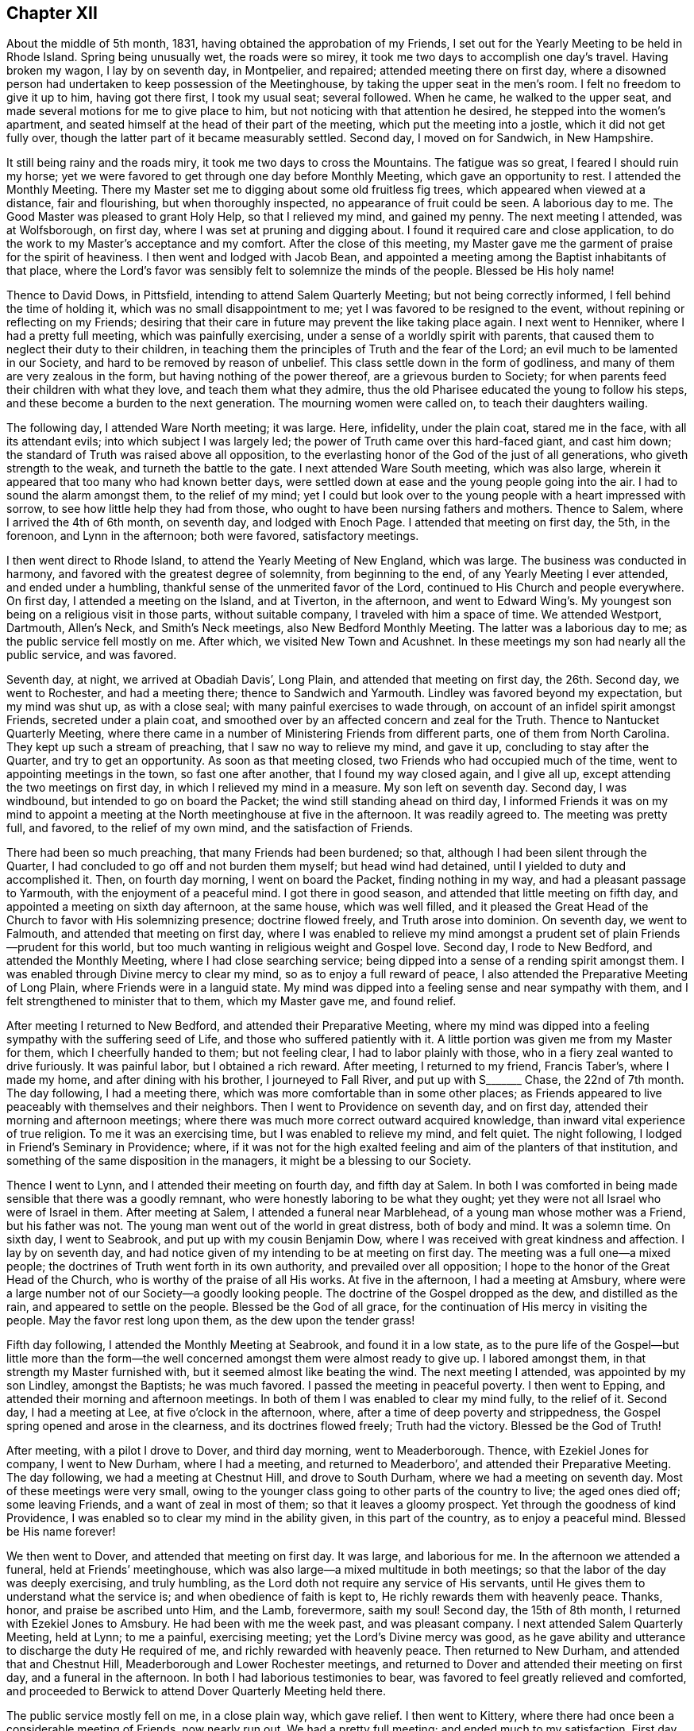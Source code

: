 == Chapter XII

About the middle of 5th month, 1831, having obtained the approbation of my Friends,
I set out for the Yearly Meeting to be held in Rhode Island.
Spring being unusually wet, the roads were so mirey,
it took me two days to accomplish one day`'s travel.
Having broken my wagon, I lay by on seventh day, in Montpelier, and repaired;
attended meeting there on first day,
where a disowned person had undertaken to keep possession of the Meetinghouse,
by taking the upper seat in the men`'s room.
I felt no freedom to give it up to him, having got there first, I took my usual seat;
several followed.
When he came, he walked to the upper seat,
and made several motions for me to give place to him,
but not noticing with that attention he desired, he stepped into the women`'s apartment,
and seated himself at the head of their part of the meeting,
which put the meeting into a jostle, which it did not get fully over,
though the latter part of it became measurably settled.
Second day, I moved on for Sandwich, in New Hampshire.

It still being rainy and the roads miry, it took me two days to cross the Mountains.
The fatigue was so great, I feared I should ruin my horse;
yet we were favored to get through one day before Monthly Meeting,
which gave an opportunity to rest.
I attended the Monthly Meeting.
There my Master set me to digging about some old fruitless fig trees,
which appeared when viewed at a distance, fair and flourishing,
but when thoroughly inspected, no appearance of fruit could be seen.
A laborious day to me.
The Good Master was pleased to grant Holy Help, so that I relieved my mind,
and gained my penny.
The next meeting I attended, was at Wolfsborough, on first day,
where I was set at pruning and digging about.
I found it required care and close application,
to do the work to my Master`'s acceptance and my comfort.
After the close of this meeting,
my Master gave me the garment of praise for the spirit of heaviness.
I then went and lodged with Jacob Bean,
and appointed a meeting among the Baptist inhabitants of that place,
where the Lord`'s favor was sensibly felt to solemnize the minds of the people.
Blessed be His holy name!

Thence to David Dows, in Pittsfield, intending to attend Salem Quarterly Meeting;
but not being correctly informed, I fell behind the time of holding it,
which was no small disappointment to me; yet I was favored to be resigned to the event,
without repining or reflecting on my Friends;
desiring that their care in future may prevent the like taking place again.
I next went to Henniker, where I had a pretty full meeting,
which was painfully exercising, under a sense of a worldly spirit with parents,
that caused them to neglect their duty to their children,
in teaching them the principles of Truth and the fear of the Lord;
an evil much to be lamented in our Society, and hard to be removed by reason of unbelief.
This class settle down in the form of godliness,
and many of them are very zealous in the form, but having nothing of the power thereof,
are a grievous burden to Society;
for when parents feed their children with what they love,
and teach them what they admire,
thus the old Pharisee educated the young to follow his steps,
and these become a burden to the next generation.
The mourning women were called on, to teach their daughters wailing.

The following day, I attended Ware North meeting; it was large.
Here, infidelity, under the plain coat, stared me in the face,
with all its attendant evils; into which subject I was largely led;
the power of Truth came over this hard-faced giant, and cast him down;
the standard of Truth was raised above all opposition,
to the everlasting honor of the God of the just of all generations,
who giveth strength to the weak, and turneth the battle to the gate.
I next attended Ware South meeting, which was also large,
wherein it appeared that too many who had known better days,
were settled down at ease and the young people going into the air.
I had to sound the alarm amongst them, to the relief of my mind;
yet I could but look over to the young people with a heart impressed with sorrow,
to see how little help they had from those,
who ought to have been nursing fathers and mothers.
Thence to Salem, where I arrived the 4th of 6th month, on seventh day,
and lodged with Enoch Page.
I attended that meeting on first day, the 5th, in the forenoon,
and Lynn in the afternoon; both were favored, satisfactory meetings.

I then went direct to Rhode Island, to attend the Yearly Meeting of New England,
which was large.
The business was conducted in harmony, and favored with the greatest degree of solemnity,
from beginning to the end, of any Yearly Meeting I ever attended,
and ended under a humbling, thankful sense of the unmerited favor of the Lord,
continued to His Church and people everywhere.
On first day, I attended a meeting on the Island, and at Tiverton, in the afternoon,
and went to Edward Wing`'s. My youngest son being on a religious visit in those parts,
without suitable company, I traveled with him a space of time.
We attended Westport, Dartmouth, Allen`'s Neck, and Smith`'s Neck meetings,
also New Bedford Monthly Meeting.
The latter was a laborious day to me; as the public service fell mostly on me.
After which, we visited New Town and Acushnet.
In these meetings my son had nearly all the public service, and was favored.

Seventh day, at night, we arrived at Obadiah Davis`', Long Plain,
and attended that meeting on first day, the 26th. Second day, we went to Rochester,
and had a meeting there; thence to Sandwich and Yarmouth.
Lindley was favored beyond my expectation, but my mind was shut up, as with a close seal;
with many painful exercises to wade through,
on account of an infidel spirit amongst Friends, secreted under a plain coat,
and smoothed over by an affected concern and zeal for the Truth.
Thence to Nantucket Quarterly Meeting,
where there came in a number of Ministering Friends from different parts,
one of them from North Carolina.
They kept up such a stream of preaching, that I saw no way to relieve my mind,
and gave it up, concluding to stay after the Quarter, and try to get an opportunity.
As soon as that meeting closed, two Friends who had occupied much of the time,
went to appointing meetings in the town, so fast one after another,
that I found my way closed again, and I give all up,
except attending the two meetings on first day, in which I relieved my mind in a measure.
My son left on seventh day.
Second day, I was windbound, but intended to go on board the Packet;
the wind still standing ahead on third day,
I informed Friends it was on my mind to appoint a meeting
at the North meetinghouse at five in the afternoon.
It was readily agreed to.
The meeting was pretty full, and favored, to the relief of my own mind,
and the satisfaction of Friends.

There had been so much preaching, that many Friends had been burdened; so that,
although I had been silent through the Quarter,
I had concluded to go off and not burden them myself; but head wind had detained,
until I yielded to duty and accomplished it.
Then, on fourth day morning, I went on board the Packet, finding nothing in my way,
and had a pleasant passage to Yarmouth, with the enjoyment of a peaceful mind.
I got there in good season, and attended that little meeting on fifth day,
and appointed a meeting on sixth day afternoon, at the same house, which was well filled,
and it pleased the Great Head of the Church to favor with His solemnizing presence;
doctrine flowed freely, and Truth arose into dominion.
On seventh day, we went to Falmouth, and attended that meeting on first day,
where I was enabled to relieve my mind amongst a
prudent set of plain Friends--prudent for this world,
but too much wanting in religious weight and Gospel love.
Second day, I rode to New Bedford, and attended the Monthly Meeting,
where I had close searching service;
being dipped into a sense of a rending spirit amongst them.
I was enabled through Divine mercy to clear my mind,
so as to enjoy a full reward of peace,
I also attended the Preparative Meeting of Long Plain,
where Friends were in a languid state.
My mind was dipped into a feeling sense and near sympathy with them,
and I felt strengthened to minister that to them, which my Master gave me,
and found relief.

After meeting I returned to New Bedford, and attended their Preparative Meeting,
where my mind was dipped into a feeling sympathy with the suffering seed of Life,
and those who suffered patiently with it.
A little portion was given me from my Master for them, which I cheerfully handed to them;
but not feeling clear, I had to labor plainly with those,
who in a fiery zeal wanted to drive furiously.
It was painful labor, but I obtained a rich reward.
After meeting, I returned to my friend, Francis Taber`'s, where I made my home,
and after dining with his brother, I journeyed to Fall River,
and put up with S+++_______+++ Chase, the 22nd of 7th month.
The day following, I had a meeting there,
which was more comfortable than in some other places;
as Friends appeared to live peaceably with themselves and their neighbors.
Then I went to Providence on seventh day, and on first day,
attended their morning and afternoon meetings;
where there was much more correct outward acquired knowledge,
than inward vital experience of true religion.
To me it was an exercising time, but I was enabled to relieve my mind, and felt quiet.
The night following, I lodged in Friend`'s Seminary in Providence; where,
if it was not for the high exalted feeling and aim of the planters of that institution,
and something of the same disposition in the managers,
it might be a blessing to our Society.

Thence I went to Lynn, and I attended their meeting on fourth day, and fifth day at Salem.
In both I was comforted in being made sensible that there was a goodly remnant,
who were honestly laboring to be what they ought;
yet they were not all Israel who were of Israel in them.
After meeting at Salem, I attended a funeral near Marblehead,
of a young man whose mother was a Friend, but his father was not.
The young man went out of the world in great distress, both of body and mind.
It was a solemn time.
On sixth day, I went to Seabrook, and put up with my cousin Benjamin Dow,
where I was received with great kindness and affection.
I lay by on seventh day,
and had notice given of my intending to be at meeting on first day.
The meeting was a full one--a mixed people;
the doctrines of Truth went forth in its own authority,
and prevailed over all opposition; I hope to the honor of the Great Head of the Church,
who is worthy of the praise of all His works.
At five in the afternoon, I had a meeting at Amsbury,
where were a large number not of our Society--a goodly looking people.
The doctrine of the Gospel dropped as the dew, and distilled as the rain,
and appeared to settle on the people.
Blessed be the God of all grace, for the continuation of His mercy in visiting the people.
May the favor rest long upon them, as the dew upon the tender grass!

Fifth day following, I attended the Monthly Meeting at Seabrook,
and found it in a low state,
as to the pure life of the Gospel--but little more than the form--the
well concerned amongst them were almost ready to give up.
I labored amongst them, in that strength my Master furnished with,
but it seemed almost like beating the wind.
The next meeting I attended, was appointed by my son Lindley, amongst the Baptists;
he was much favored.
I passed the meeting in peaceful poverty.
I then went to Epping, and attended their morning and afternoon meetings.
In both of them I was enabled to clear my mind fully, to the relief of it.
Second day, I had a meeting at Lee, at five o`'clock in the afternoon, where,
after a time of deep poverty and strippedness,
the Gospel spring opened and arose in the clearness, and its doctrines flowed freely;
Truth had the victory.
Blessed be the God of Truth!

After meeting, with a pilot I drove to Dover, and third day morning,
went to Meaderborough. Thence, with Ezekiel Jones for company, I went to New Durham,
where I had a meeting, and returned to Meaderboro`',
and attended their Preparative Meeting.
The day following, we had a meeting at Chestnut Hill, and drove to South Durham,
where we had a meeting on seventh day.
Most of these meetings were very small,
owing to the younger class going to other parts of the country to live;
the aged ones died off; some leaving Friends, and a want of zeal in most of them;
so that it leaves a gloomy prospect.
Yet through the goodness of kind Providence,
I was enabled so to clear my mind in the ability given, in this part of the country,
as to enjoy a peaceful mind.
Blessed be His name forever!

We then went to Dover, and attended that meeting on first day.
It was large, and laborious for me.
In the afternoon we attended a funeral, held at Friends`' meetinghouse,
which was also large--a mixed multitude in both meetings;
so that the labor of the day was deeply exercising, and truly humbling,
as the Lord doth not require any service of His servants,
until He gives them to understand what the service is;
and when obedience of faith is kept to, He richly rewards them with heavenly peace.
Thanks, honor, and praise be ascribed unto Him, and the Lamb, forevermore, saith my soul!
Second day, the 15th of 8th month, I returned with Ezekiel Jones to Amsbury.
He had been with me the week past, and was pleasant company.
I next attended Salem Quarterly Meeting, held at Lynn; to me a painful,
exercising meeting; yet the Lord`'s Divine mercy was good,
as he gave ability and utterance to discharge the duty He required of me,
and richly rewarded with heavenly peace.
Then returned to New Durham, and attended that and Chestnut Hill,
Meaderborough and Lower Rochester meetings,
and returned to Dover and attended their meeting on first day,
and a funeral in the afternoon.
In both I had laborious testimonies to bear,
was favored to feel greatly relieved and comforted,
and proceeded to Berwick to attend Dover Quarterly Meeting held there.

The public service mostly fell on me, in a close plain way, which gave relief.
I then went to Kittery, where there had once been a considerable meeting of Friends,
now nearly run out.
We had a pretty full meeting; and ended much to my satisfaction.
First day, attended meeting at Berwick, where I had close searching service,
but through Divine favor was enabled to clear my mind, and felt relieved.
In the afternoon I attended an appointed meeting at the Great Falls which was large.
The service was principally allotted to my son, Lindley.
He being young it tried his feelings pretty closely, yet I believe all was right;
preachers have need to learn as well as teach.
From this I proceeded to Falmouth Quarterly Meeting.
In the meeting of Ministers and Elders, I felt a necessity to deal plainly and honestly.
I hope it will do good.
The following meeting, the service fell almost entirely on Lindley; he was much favored;
Truth reigned to the honor of the head of the Church.
Sixth day, I had a meeting at Pownell; which though not large,
was favored--the minds of some were comforted.
On first day, I attended a large meeting at Durham,
where I was not altogether satisfied with myself,
not keeping enough in the patience and simplicity.

Second day, I went twenty miles to Gardner, and put up with Noah Ferris,
and had a small meeting in the town, at five in the afternoon, to good satisfaction.
The day following, I attended the Monthly Meeting, at East Pond, where I had close,
searching service, which made some stir amongst Friends; yet I felt great peace.
I next attended Fairfield Monthly Meeting, where I was silent.
Three or four of the leaders from the other Monthly Meeting came, I thought, as spies.
I had nothing for them.
Then we went to Cornville, and had a meeting on the East Ridge,
having Israel Goddard and Phebe Cobb, for company.
The day following, we had a meeting at Athens Village.
On first day, at Robert Wentworth`'s. Also, one at five o`'clock at Braton Village,
both of them to good satisfaction.
Thence went to Sandersfield, and had a meeting.
Then went to Sebec, and had a meeting.
Thence to Sirens, and lodged at John Burton`'s, a Friend,
and had a good satisfactory meeting in the neighborhood,
which was the case in several of the last mentioned meetings,
there being great openness in the minds of the people, to hear.
The Lord favored with suitable matter and free utterance, and richly rewarded with peace.
Blessed be His high and holy name!

We then rode to St. Albans, and put up with Samuel Beals, seventh day, 24th of 9th month.
On first day we attended their meeting, which was large and much favored.
At evening, we had a large meeting at Newport, which was laborious, but well.
Second day, we rode twenty miles,
and had a meeting at evening in Friends`' meetinghouse at Brooks.
It was not large, but a favored time.
We lodged at Doctor Roberts`'. Third day, we rode to Unity.
Fourth day, attended their meeting in course.
Thence Albion, Hope and Bremans, and had a meeting in each place,
and were favored to the enjoyment of peaceful minds.
Second day, we rode to Winsof, where we stopped and had a meeting among the Methodists,
to the satisfaction of the people.
Fourth day, we attended the River meeting.
Fifth day, we attended meeting at Vassalborough, where I had close,
plain service in good authority, which made its way through all opposition.
Sixth day, we were at Sidney Meeting,
where my sufferings were unusually painful a length of time,
when way opened to clear my mind, in a plain way to its relief.
Seventh day, we had a meeting at Belgrade; Gospel life rose into dominion,
and its doctrines flowed freely.
On first day, the 9th of 10th month, we attended Winthrop meeting.
It being a very rainy day, the meeting was small;
a comely number of young people attended, to whom tender counsel flowed freely.
After meeting we went to Elijah Pope`'s; were there detained by a great fall of rain.
On fourth day, we attended Litchfield meeting.
Truth opened the way, and gave ability to clear my mind, in a close, searching testimony,
which gave relief.
Fifth day, we journeyed to New Sharon, over a very hilly country, and lodged.

Sixth day we had a trying meeting there, in the exercise of close, plain testimony.
After meeting, we drove to Wilton, and had a meeting there on seventh day,
which was troubled with an impostor who took up considerable time in preaching,
tending to the unsettlement of the meeting, so that I was fearful it would be spoiled;
yet, through Divine mercy, Truth rose in a powerful manner over all opposition.
The meeting ended under a quiet solemnity, to the satisfaction of the people.
We returned the same day to New Sharon; had a meeting there.
Passed on to Fairfield, and attended a large favored meeting on first day.
After it, we drove to John Cock`'s, about twenty miles.
Second day, we attended the Preparative Meeting of Ministers and Elders, at Unity,
where it fell to my lot, to communicate some plain truths.
The day following, attended their Monthly Meeting, which was the most solemn,
favored meeting that I have attended in this part of the land.

The next day, I attended the Monthly Meeting at Vassalborough.
It was large and favored.
In the evening attended a meeting appointed by J. J. W., at Hallowel Forks,
in a school house; a full meeting,
wherein the doctrines of truth flowed freely and
appeared to settle on the minds of the people,
as dew on the tender grass.
On 5th day, I attended Sidney Monthly Meeting.
It appeared to be a low time with Friends, owing much to the want of true Gospel love,
and a right zeal.
Their business was managed dull; yet the Gospel spring flowed in strength,
and arose in dominion.
Sixth day, I attended Leeds Monthly Meeting held at Winthrop,
where the business was also conducted without much energy.
In both the last meetings, I enjoyed myself in peaceful silence,
and was comforted in partaking of a share of the reward of those who labored.
On seventh day, I had a meeting in the town of Hallowell, amongst a high feeling people,
where through unmerited mercy, strength was given to deliver the truth,
in such Gospel authority the people became settled; the meeting ended quietly.
We next went to Leeds, and attended that meeting on first day.
I was silent, and well satisfied with it.

Second day, I attended the Preparative Meeting of Ministers and Elders, at Durham.
Third day, the Monthly Meeting, a laborious time with me,
in clearing my mind to the relief of it.
Fourth day, I attended Falmouth Preparative Meeting of Ministers and Elders,
where I had to communicate some plain remarks.
Fifth day, I attended the Monthly Meeting, where I was greatly enlarged,
to the relief of my own mind, and it appeared to the satisfaction of my Friends.
Sixth day, I had a meeting on Cape Elizabeth,
where an approved minister amongst Friends had turned Hicksite, in consequence of which,
several were jostled in mind, and some became more slack in attending meetings,
so that the meeting, which was not large before, became very small and somewhat languid,
but through unmerited mercy, it pleased the Head of the Church to speak comfortably,
to those who remained alive among them, to hold fast that which they already had,
and let no one draw them off from the Truth.
Seventh day, in company with Samuel Hussey and wife,
I made a social visit to all the families of Friends,
and returned to Portland that night.
On first day, I attended their fore and afternoon meetings,
where the Gospel spring arose in strength, flowed freely,
and went forth in its own authority over all opposing spirits,
I hope to the glory of God.
Strength and utterance were given to hold up the standard of Truth,
and the ensign of righteousness, to the people.
Second day, I lay by in Portland, the Quarterly Meeting being near at hand.

Third day, I went to Durham,
and on fourth day attended the meeting of Ministers and Elders,
and on fifth day the Quarterly Meeting at large.
Both were favored meetings.
Under a sense thereof, many minds were humbled and contrited,
in consideration of the tender mercy of the Lord,
who doth not limit His mercies to our worthiness.
Seventh day, I had a meeting at Humphrey Purinton`'s, in Bath, the forepart of the day;
in the afternoon I had another in the Village of Bath.
First day, I had a meeting at Brunswick.
Second day, I had one in Bowdoinham, and then went to John Perry`'s, at B+++_______+++,
and had a favored meeting in that neighborhood.
The next day I had a meeting in Lisbon Village, where my labors were deeply exercising,
on account of the careless, unconcerned state the minds of the people were in;
which appeared to be the general state in most of the meetings in this town.
Though my mind has been depressed for several days past,
under a sense of my own weakness, and the painful labor I had to pass through,
from day to day, yet through all, my good and heavenly Master, has been my only helper,
furnishing with matter, strength, and utterance,
which enabled me to clear my mind from day to day, and obtain comforting peace.
Blessed be His ever adorable name!

On fifth day, I rode to Lewistown, and put up with Amos Davis.
Israel Jones accompanied me, who, with his brother, Thomas,
had been agreeably with me for several days; the latter having returned home.
Seventh day, I went to Windham, I and attended that meeting on first day,
which was very large and solemn.
Through Divine help, the testimony of Truth was set forth in Gospel authority.
Second day, I rode to Poland, and had a comfortable meeting there in the afternoon.
Fourth day, I went to Norway, and had a small meeting.
A company of rude young people came to it, and kept it unsettled.
Near the close, I believed it right to address them,
and let them know my thoughts of their conduct, in relation to their own credit,
and the reproach it cast on their parents who brought them up;
as also their irreverence to their Creator.
This stilled them, and some of them looked ashamed.

On fifth day, the 6th of the month, I went to Raymond, and had a meeting there next day,
in which I was enabled to clear my mind to good satisfaction.
From thence, I returned to Portland,
and attended their fore and afternoon meetings on First day,
which were painfully exercising, and I had to deal plainly,
which gave a comfortable enjoyment of sweet peace.
Second day, I returned to Raymond, and had another meeting there on third day.
I had to sound the alarm, and show the danger of being deceived by the subtle serpent,
and his transformings in the appearance of an angel of light;
and was led to set forth how he might be known and detected,
greatly to the relief and refreshment of my mind.

I returned to Windham on fourth day, and had a meeting at Gorham, which was not large,
but a suffering time.
It appeared that heartfelt sickness was among them; I cleared my mind,
and felt a peaceful quiet.
Sixth day, I attended Windham Monthly Meeting, held at Limington.
After suffering in deep poverty and strippedness of spirit,
the Gospel spring rose high and flowed freely; though much weakness was felt,
the Lord favored with a renewed visitation to the comforting of the honest-hearted,
and a solemn warning to those at ease, who choose their own ways,
and despise the cross of Christ.
Seventh day, the 26th of 11th month, I went to Parsonsfield,
and lodged with Charles Cartland, when feeling my mind clear of that part of the country,
I went to Winter Harbor, and had a small meeting there.
The snow coming on, made it difficult traveling on wheels, so I went direct to Berwick,
and put up with my children, John and Elizabeth Meader, for several weeks.
While there, I attended that meeting several times, and Dover twice,
and had a meeting on Dover Neck.
In all these meetings, my good Master was pleased to furnish with appropriate matter,
ability and utterance to relieve my mind, and obtain the reward of peace;
being mercifully supported in all the exercises, though they were painful and laborious.
A fig-leaf covering was too much resorted to by many,
which often caused mourning with the few upright-hearted amongst them.
May the Lord sustain these, that the ensign of righteousness may not fall in the streets!

After making these visits, feeling my mind drawn to visit Pittsfield, Weare,
and Henniker, a kind Friend, Joseph Bracket, took his sleigh,
and carried me this short tour.
We attended Pittsfield meeting on first day, but the weather being stormy,
the meeting was very small.
Not feeling clear, I proposed meeting with Friends again on second day,
which was agreed to, and notice given,
but the second meeting was very little larger than the first;
some whole families not attending.
Having done all I could, I felt clear, and had two meetings in that part of the country,
out from the settlement of Friends, much to my satisfaction.
There was more openness amongst them, than with nominal professors of my own Society.
We then went to Weare North Meeting on first day, at the usual time,
and at the South Meeting at three o`'clock; both were well attended.
The word of Truth went forth in its own authority
and its standard was over the heads of transgressors,
by and through the power of the mighty God of Jacob.
Blessed be His ever adorable name!

On second day, I had a meeting at Henniker,
where I passed through great depression of spirit,
under a sense of the want of faithfulness in many professing with us, who,
instead of being lights and encouragers of others, were stumbling blocks in their way.
I was enabled faithfully to bear the testimony my good Master gave me,
to my relief and peace.
After meeting, I went to my cousin, Winthrop Dow`'s where I was on the 10th of 1st month,
1832.
I next attended Weare Monthly Meeting, wherein I had close, painful,
and exercising labor; and the day following, I went to Concord,
and had a meeting in Friends`' meetinghouse, which was large,
and favored with a renewed visitation from on high.
May the people gratefully prize the favor!

I then returned to Berwick.
Next I went to Seabrook, and attended Salem Quarterly Meeting,
where I had to preach plain, solemn truths; then returned to Berwick,
and attended that meeting on first day, and a meeting in the evening at the Great Falls,
which was well attended, and a favored time.
Thence I went to Sandwich, N. H., and attended that Quarterly Meeting.
That for worship was a renewed visitation to the inhabitants thereaway.
Oh, that it may be wisely improved!
The meeting for business was very dull, taking a long time to transact a little business.
I then went again to Pittsfield, and attended their Monthly Meeting,
and was enabled to clear my mind so fully,
that I hope my Master will not send me there again,
but bless the labors already bestowed.
I then set out in a sleigh for Smithfield, but the snow going off,
I was stopped at Edward Goves`', in Seabrook.
The 4th of 2nd month, in the evening, I had a meeting with those not of our Society;
the doctrines of Truth were well received and acknowledged.
On first day, I attended Seabrook meeting, which was very small.
The life of pure religion was very low,
and were it not for a few honest-hearted ones I think that meeting would cease to be.
May the Lord strengthen the hands of the few,
to hold up the standard of righteousness to beholding enquirers,
to the honor of His own Name!

I next went to Lynn, and attended that Monthly Meeting--a suffering time to me.
I next journeyed to Providence, and attended the morning meeting in the town--a dry,
suffering time to me.
In the afternoon I attended meeting at the School, which was a favored time,
wherein I felt my mind above the depression of spirit I had waded under for days,
and was marvelously enabled, both in public and private,
to clear my mind of a concern that had arrested it, until it became a heavy burden.
He who promised to go before His sheep that He put forth, made a way for me,
beyond my expectation, and my labors were received without any apparent offense,
though they were plain and close.
I felt fully relieved, and made to rejoice with thankfulness to my Lord and Master,
for His direction and holy help, through this portion of exercising service.

I then went to South Smithfield, and attended a meeting there, which was not large,
but favored, and the minds of the people appeared open to hear the Truth.
The day following, I was at a meeting at Cumberland,
where there was not such openness as at the former, which made the labor more painful,
but my mind was strengthened to discharge my duty.
I then rode to Mendon, and attended their Preparative Meeting; it was small,
and I had good service; yet, not feeling clear,
I had a meeting appointed at three in the afternoon, which was pretty full and favored,
and the testimony of Truth rose into dominion.
The day following, I attended Smithfield North Meeting,
a large and deeply exercising one,
there being great want of a true religious concern amongst the people;
although it was a laborious day, I was favored to feel a peaceful mind.
The next meeting was at Uxbridge, where we had a searching time,
and the testimony of Truth went forth in its own authority,
and reigned over all for that time.
In the evening I had a meeting in a school house near Jacob Aldrich`'s,
to my satisfaction; the testimony of Truth went forth in clearness,
accompanied with tendering Gospel authority, and closed solemnly.

On the 11th, I was at Douglas--a meeting much run down.
The 12th, I was at North Bridge, a pretty full, favored meeting.
Thence to North Mendon; the meeting was considerably full.
The testimony of Truth went forth in clearness, and good authority,
to full satisfaction to my own mind.
The next was Bolton Monthly Meeting, attended by many not of our Society.
The truths of the Gospel were largely opened,
and appeared to settle with weight on the minds of the people.
I next attended Richmond, where there were more in number, than there were Friends.
I was led to show the difference between the Gospel and its effects,
and the inventions and wisdom of men, in the great cause of religion;
and to contrast them in a clear point of view.
The testimony of Truth was in dominion, and the spirit of oppression gave way.
I proceeded to Unity, where there was a pretty full gathering of Friends and others,
and much openness in the minds of the people.
Truth flowed freely, to the comfort of the honest-hearted.
I then passed on to Pittsfield again, and attended that meeting once more,
and was mercifully enabled to bear a close, searching testimony,
greatly to the relief of my troubled mind.

Having discharged my duty to some individuals, I felt clear to take my departure,
and journeyed to Gilmantown, where I had a pretty full, favored meeting,
which ended to good satisfaction.
At evening I attended a meeting appointed by Abigal Miller;
the first time that I had an opportunity to hear her, except a few words,
and to my satisfaction, found she was an able Gospel minister.
The day following, sixth day, the 10th of 3rd month, I went to Wolfsborough.

[.small-break]
'''

+++[+++No further narrative of this journey is given,
and at what time he arrived at his own home, is not certainly ascertained; yet,
it is believed not to be long after the close of his narrative at Wolfsborough,
than one hundred and fifty miles from home.
The following extracts from a letter written to his wife
and children about the middle of his last visit to New England,
will be familiar to those who have been acquainted with him in conversation;
from the manner of style and expression.]

[.embedded-content-document.letter]
--

[.signed-section-context-open]
Portland, 24th of 10th month, 1831.

[.salutation]
Beloved Wife and Children:

I take my pen once more to address you, with making this apology,
that I have put off writing in hopes I should find myself at liberty to come home.
But seeing no time for my release, I feel best, to inform that I am in good health,
and have been, by far the most of the time,
since I left home--a favor that calls for humble gratitude,
and a thankful heart to the Giver of the blessing; not only for this,
but in that He has enabled me in a marvelous manner,
to perform all that He hath required of me, since I left Rhode Island.
From there I passed on, taking meetings in course, until I got to New Bedford,
where I found Satan had got into the high bench, where he sat himself as God,
and had made such a rent, as almost to destroy harmony and unity,
through one Quarterly Meeting, and to draw down several stars of magnitude,
that once shone brilliantly.

The escaped remnant lay low, almost buried under discouragement;
that this part of my travel was in a land of sorrow to me,
in beholding the breaches in the wall, and the desolation in the city.
My inner garment was that of mourning, from day to day.
From thence I put on for Lynn, where I met a troop of archers,
with their bows all bent--the horse and his rider, all in battle array.
But my Master made my arm strong to handle the bow, and He directing the arrow,
it never missed so that the battle was turned to the gate,
and the prison doors were ordered open by the King,
and the captive daughter was set free, to the honor of the King`'s name, I hope.
From here I passed on, until I got to Berwick,
where I found old Satan working like fire in the roots of the trees, underground,
so as to be sure to kill all the green timber, and not be seen to blaze,
lest it should be put out.
His fire-bed got exposed and his head bruised; the people were warned to watch his moves.

From thence I passed pretty smooth, until I came to Vasselborough,
where I attended their Quarterly Meeting of Ministers and Elders,
a goodly appearing band, I was pleased with the sight.
But my Master came and anointed my eyes, and bade me look with a single eye.
When I fixed my eye intent, and the light shown clear, behold I saw Satan in the midst,
dressed up in an Elder`'s suit, from head to foot.
My Master caused me to see that Satan was very busy in raising
a zeal that would tread to death every seed that He,
the Lord, had planted, if not checked, and bid me pitch battle with him,
and put a sword into my hand for that purpose.
And when I came to try it I found it was a wieldy sword, that had a sharp edge;
and every blow cut so that the enemy squirmed every way he could,
so that he exposed himself and got detected, and a mess of bars and bolts taken from him.
And it was found that he had one of my Master`'s children, summoned,
and was endeavoring to handcuff, and fetter him, and cast him into prison for life.
But the poor child was rescued, taken from him,
and it is the King`'s mind that he should be set at liberty.
I have since visited all the meetings in that Quarter.
In many of them my Master tuned my ram`'s horn,
so that many of their walls gave way before it.
In other places He gave me the pipe and harp, to cheer the heavy-hearted.
I have got through this tour, and well entered into Falmouth Quarter.
I have visited Weare and all those parts, and found our Society in a pitiful state;
of course my labors were heart-aching, and wearing every way.

My Friends take good care of me, as to all I need to keep me comfortable.
I can give no opinion about coming home, having already been disappointed,
in having double the ground to travel over, that I expected to, when I left home,
and am not yet favored to see when I may return;
though I think my stay here will be longer on Lindley`'s account.
There is as much need of my being in this part of the country on his account,
as there was at Rhode Island;
and whether I shall not have to stay until he is ready to return, is unknown to me.

I now take my pen, the 25th, to close this detail,
with giving a general view of the state of our Society, as it appears to me,
in this part of the land.
The first disorder appears to be spiritual pride, out of which grows jealousy,
and a tormenting fear that anything should rise as high as Master Pride`'s shoulders.
In order to prevent the rise,
let the seed be ever so good in its kind and the
plant grow in ever so good and beautiful order,
Master Pride fixes the more an eagle eye upon it, and in the appearance of a dove,
will coo about it, in order to set its talons under its roots and destroy them,
so that the plant must die.
If it cannot prevail this way, it will turn into a serpent,
and creep under the grass and weeds--buzzes in the ears of its own kind,
and starts their fears.
Then it is to draw in the better hearted, and raise a strong zeal.
When this is fixed, the tongue of slander blows it into a flame.

In this kind of toss and fuss, ups and downs, Satan hath walked in this land,
until he hath abundantly marred the beauty of our Society,
and deeply wounded the pure in heart.
I now take my pen to close this, the 4th of 11th month, at the house of Thomas Jones,
a ministering Friend, who has been at our house.
Yesterday I attended the Quarterly Meeting, which was large, and much favored;
and though much weakness appeared in their accounts,
their business was conducted in harmony.
I may now inform you, that in my hours of intermission,
I often find myself at home looking round among you, feeling anxious for you.
The language runs through my mind, '`Here I am in a strange land,
wearing out the last of my strength, oft in heart aching labor;
and how is it with my Friends at home?`' A heavy-hearted feeling returns upon my spirit.
I do not write this, as having any doubt of being in my right place,
for I am abundantly confirmed that I am.
I have often thought of thee, my son Nathan, when in different parts of this land.
I now draw to a close, desiring, fervently desiring your faithful standing in the Truth,
and prosperity therein.
Give my love to all my children, relatives, and enquiring Friends.
You may rest assured that I never felt greater desires
for the peaceful welfare of my own country,
than at this time.
Farewell.

[.signed-section-signature]
Joseph Hoag.

--
